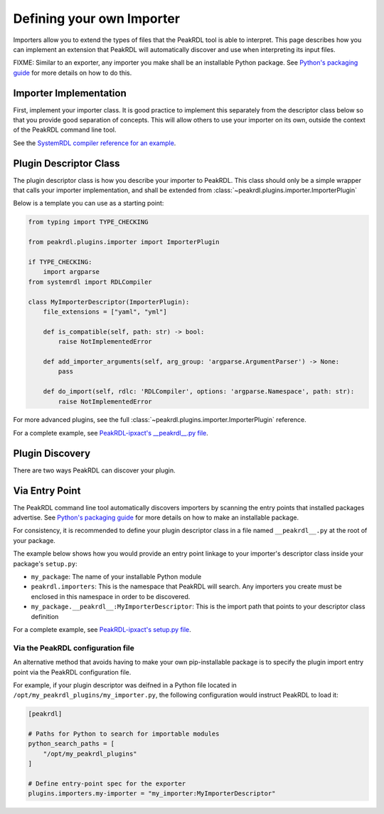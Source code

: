.. _importer-plugin:

Defining your own Importer
==========================

Importers allow you to extend the types of files that the PeakRDL tool is able
to interpret. This page describes how you can implement an extension that PeakRDL
will automatically discover and use when interpreting its input files.

FIXME: Similar to an exporter, any importer you make shall be an installable Python package. See
`Python's packaging guide <https://packaging.python.org>`_ for more details on
how to do this.


Importer Implementation
-----------------------

First, implement your importer class. It is good practice to implement
this separately from the descriptor class below so that you provide good separation
of concepts. This will allow others to use your importer on its own, outside the
context of the PeakRDL command line tool.

See the `SystemRDL compiler reference for an example <https://systemrdl-compiler.readthedocs.io/en/stable/examples/json_importer.html>`_.


Plugin Descriptor Class
-----------------------

The plugin descriptor class is how you describe your importer to PeakRDL.
This class should only be a simple wrapper that calls your importer
implementation, and shall be extended from :class:`~peakrdl.plugins.importer.ImporterPlugin`

Below is a template you can use as a starting point:

.. code-block:: python

    from typing import TYPE_CHECKING

    from peakrdl.plugins.importer import ImporterPlugin

    if TYPE_CHECKING:
        import argparse
    from systemrdl import RDLCompiler

    class MyImporterDescriptor(ImporterPlugin):
        file_extensions = ["yaml", "yml"]

        def is_compatible(self, path: str) -> bool:
            raise NotImplementedError

        def add_importer_arguments(self, arg_group: 'argparse.ArgumentParser') -> None:
            pass

        def do_import(self, rdlc: 'RDLCompiler', options: 'argparse.Namespace', path: str):
            raise NotImplementedError

For more advanced plugins, see the full :class:`~peakrdl.plugins.importer.ImporterPlugin`
reference.

For a complete example, see `PeakRDL-ipxact's __peakrdl__.py file <https://github.com/SystemRDL/PeakRDL-ipxact/blob/main/src/peakrdl_ipxact/__peakrdl__.py>`_.


Plugin Discovery
----------------

There are two ways PeakRDL can discover your plugin.

Via Entry Point
---------------

The PeakRDL command line tool automatically discovers importers by scanning the
entry points that installed packages advertise.
See
`Python's packaging guide <https://packaging.python.org>`_ for more details on
how to make an installable package.

For consistency, it is recommended to define your plugin descriptor class in a
file named ``__peakrdl__.py`` at the root of your package.

The example below shows how you would provide an entry point linkage to your
importer's descriptor class inside your package's ``setup.py``:

.. code-block:: python
    :emphasize-lines: 7-11

    import setuptools

    setuptools.setup(
        name="my_package",
        packages=["my_package"],
        # ...
        entry_points = {
            "peakrdl.importers": [
                'my-importer = my_package.__peakrdl__:MyImporterDescriptor'
            ]
        }
    )

* ``my_package``: The name of your installable Python module
* ``peakrdl.importers``: This is the namespace that PeakRDL will search. Any
  importers you create must be enclosed in this namespace in order to be
  discovered.
* ``my_package.__peakrdl__:MyImporterDescriptor``: This is the import path that
  points to your descriptor class definition

For a complete example, see `PeakRDL-ipxact's setup.py file <https://github.com/SystemRDL/PeakRDL-ipxact/blob/main/setup.py>`_.



Via the PeakRDL configuration file
^^^^^^^^^^^^^^^^^^^^^^^^^^^^^^^^^^

An alternative method that avoids having to make your own pip-installable
package is to specify the plugin import entry point via the PeakRDL
configuration file.

For example, if your plugin descriptor was deifned in a Python file located in
``/opt/my_peakrdl_plugins/my_importer.py``, the following configuration would
instruct PeakRDL to load it:

.. code-block:: toml

    [peakrdl]

    # Paths for Python to search for importable modules
    python_search_paths = [
        "/opt/my_peakrdl_plugins"
    ]

    # Define entry-point spec for the exporter
    plugins.importers.my-importer = "my_importer:MyImporterDescriptor"
